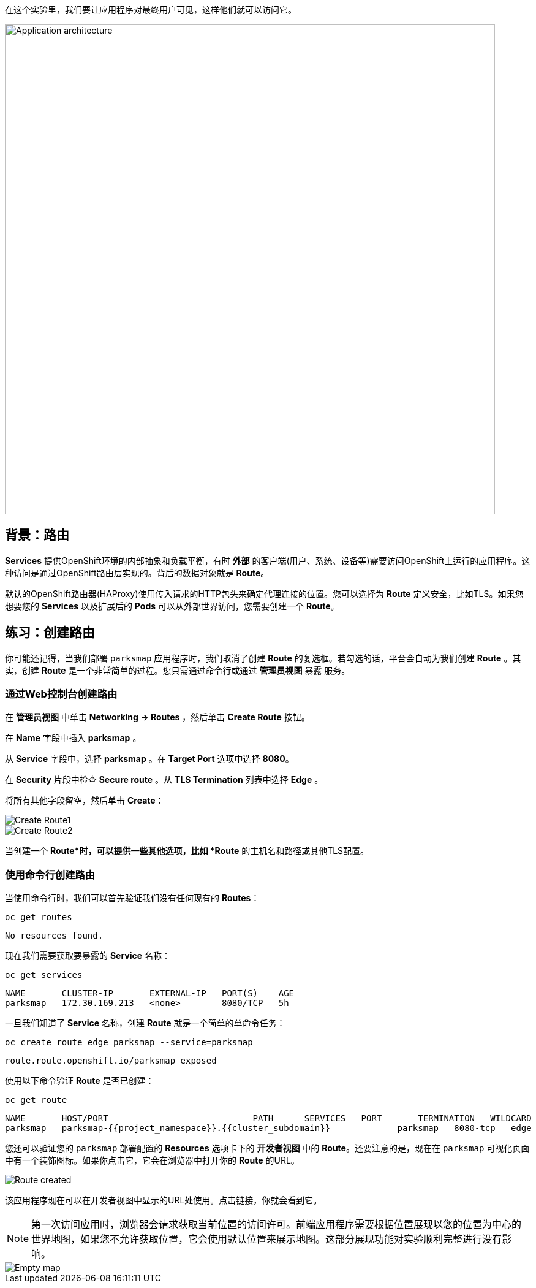 在这个实验里，我们要让应用程序对最终用户可见，这样他们就可以访问它。

image::images/roadshow-app-architecture-parksmap-2.png[Application architecture,800,align="center"]

== 背景：路由

*Services* 提供OpenShift环境的内部抽象和负载平衡，有时 **外部** 的客户端(用户、系统、设备等)需要访问OpenShift上运行的应用程序。这种访问是通过OpenShift路由层实现的。背后的数据对象就是 *Route*。

默认的OpenShift路由器(HAProxy)使用传入请求的HTTP包头来确定代理连接的位置。您可以选择为 *Route* 定义安全，比如TLS。如果您想要您的 *Services* 以及扩展后的 *Pods* 可以从外部世界访问，您需要创建一个 *Route*。

== 练习：创建路由

你可能还记得，当我们部署 `parksmap` 应用程序时，我们取消了创建 *Route* 的复选框。若勾选的话，平台会自动为我们创建 *Route* 。其实，创建 *Route* 是一个非常简单的过程。您只需通过命令行或通过 *管理员视图*  `暴露` 服务。

=== 通过Web控制台创建路由

在 *管理员视图* 中单击 *Networking -> Routes* ，然后单击 *Create Route* 按钮。

在 *Name* 字段中插入 *parksmap* 。

从 *Service* 字段中，选择 *parksmap* 。在 *Target Port* 选项中选择 *8080*。

在 *Security* 片段中检查 *Secure route* 。从 *TLS Termination* 列表中选择 *Edge* 。

将所有其他字段留空，然后单击 *Create*：

image::images/parksmap-route-create-1.png[Create Route1,align="center"]

image::images/parksmap-route-create-2.png[Create Route2,align="center"]


当创建一个 *Route*时，可以提供一些其他选项，比如 *Route* 的主机名和路径或其他TLS配置。

=== 使用命令行创建路由

当使用命令行时，我们可以首先验证我们没有任何现有的 *Routes*：

[source,bash,role=execute-1]
----
oc get routes
----

[source,bash]
----
No resources found.
----

现在我们需要获取要暴露的 *Service* 名称：

[source,bash,role=execute-1]
----
oc get services
----

[source,bash]
----
NAME       CLUSTER-IP       EXTERNAL-IP   PORT(S)    AGE
parksmap   172.30.169.213   <none>        8080/TCP   5h
----

一旦我们知道了 *Service* 名称，创建 *Route* 就是一个简单的单命令任务：

[source,bash,role=execute-1]
----
oc create route edge parksmap --service=parksmap
----

[source,bash]
----
route.route.openshift.io/parksmap exposed
----

使用以下命令验证 *Route* 是否已创建：

[source,bash,role=execute-1]
----
oc get route
----

[source,bash]
----
NAME       HOST/PORT                            PATH      SERVICES   PORT       TERMINATION   WILDCARD
parksmap   parksmap-{{project_namespace}}.{{cluster_subdomain}}             parksmap   8080-tcp   edge          None
----

您还可以验证您的 `parksmap` 部署配置的 *Resources* 选项卡下的 *开发者视图* 中的 *Route*。还要注意的是，现在在 `parksmap` 可视化页面中有一个装饰图标。如果你点击它，它会在浏览器中打开你的 *Route* 的URL。

image::images/parksmap-route-created.png[Route created]

该应用程序现在可以在开发者视图中显示的URL处使用。点击链接，你就会看到它。

NOTE: 第一次访问应用时，浏览器会请求获取当前位置的访问许可。前端应用程序需要根据位置展现以您的位置为中心的世界地图，如果您不允许获取位置，它会使用默认位置来展示地图。这部分展现功能对实验顺利完整进行没有影响。

image::images/parksmap-route-empty-map.png[Empty map]


